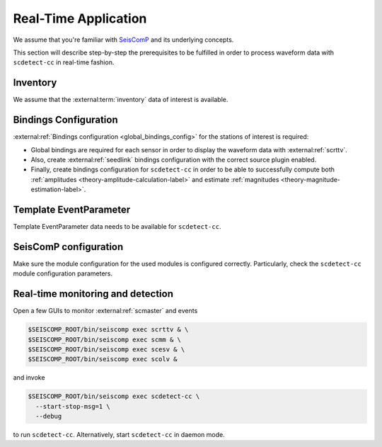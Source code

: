 .. _real-time-application-label:

Real-Time Application
---------------------


We assume that you're familiar with `SeisComP <https://www.seiscomp.de/>`_ and its
underlying concepts.

This section will describe step-by-step the prerequisites to be fulfilled in
order to process waveform data with ``scdetect-cc`` in real-time fashion.

Inventory
^^^^^^^^^

We assume that
the :external:term:`inventory` data of interest is available.

Bindings Configuration
^^^^^^^^^^^^^^^^^^^^^^

:external:ref:`Bindings configuration <global_bindings_config>`
for the stations of interest is required:


* 
  Global bindings are required for each sensor in order to display the waveform
  data with :external:ref:`scrttv`.

* 
  Also, create :external:ref:`seedlink`
  bindings configuration with the correct source plugin enabled.

* 
  Finally, create bindings configuration for ``scdetect-cc`` in order to be able
  to successfully compute
  both :ref:`amplitudes <theory-amplitude-calculation-label>` and
  estimate :ref:`magnitudes <theory-magnitude-estimation-label>`.

Template EventParameter
^^^^^^^^^^^^^^^^^^^^^^^

Template EventParameter data needs to be available for ``scdetect-cc``.

SeisComP configuration
^^^^^^^^^^^^^^^^^^^^^^

Make sure the module configuration for the used modules is configured correctly.
Particularly, check the ``scdetect-cc`` module configuration parameters.

Real-time monitoring and detection
^^^^^^^^^^^^^^^^^^^^^^^^^^^^^^^^^^

Open a few GUIs to monitor :external:ref:`scmaster` and events

.. code-block:: bash

   $SEISCOMP_ROOT/bin/seiscomp exec scrttv & \
   $SEISCOMP_ROOT/bin/seiscomp exec scmm & \
   $SEISCOMP_ROOT/bin/seiscomp exec scesv & \
   $SEISCOMP_ROOT/bin/seiscomp exec scolv &

and invoke

.. code-block:: bash

   $SEISCOMP_ROOT/bin/seiscomp exec scdetect-cc \
     --start-stop-msg=1 \
     --debug

to run ``scdetect-cc``. Alternatively, start ``scdetect-cc`` in daemon mode.
